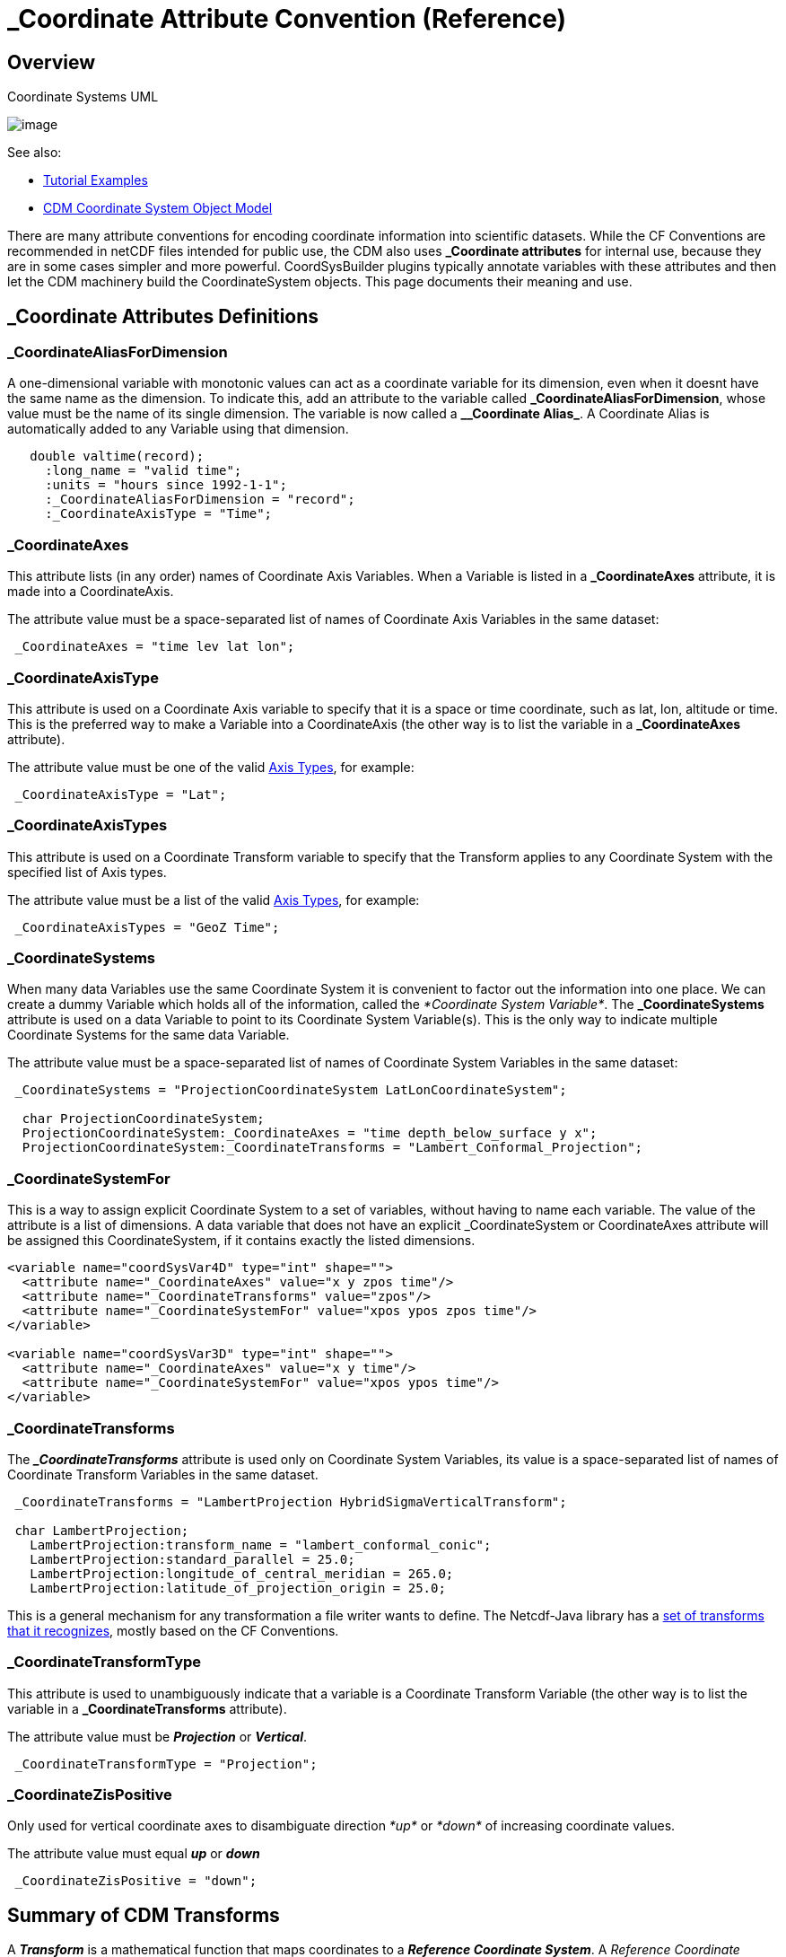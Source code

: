 :source-highlighter: coderay
[[threddsDocs]]

= _Coordinate Attribute Convention (Reference)

== Overview

[[image-UML]]
.Coordinate Systems UML
image:../images/CoordSys.png[image]

See also:

* <<../tutorial/CoordinateAttributes#,Tutorial Examples>>
* <<../CDM/index.adoc#CoordSys,CDM Coordinate System Object Model>>

There are many attribute conventions for encoding coordinate information into scientific datasets. While the CF
Conventions are recommended in netCDF files intended for public use, the CDM also uses *_Coordinate attributes* for
internal use, because they are in some cases simpler and more powerful. CoordSysBuilder plugins typically annotate
variables with these attributes and then let the CDM machinery build the CoordinateSystem objects.
This page documents their meaning and use.

== _Coordinate Attributes Definitions

=== _CoordinateAliasForDimension

A one-dimensional variable with monotonic values can act as a coordinate variable for its dimension, even when it doesnt have the same name as the dimension.
To indicate this, add an attribute to the variable called *\_CoordinateAliasForDimension*, whose value must be the name of its single dimension.
The variable is now called a *_\_Coordinate Alias_*. A Coordinate Alias is automatically added to any Variable using that dimension.

----
   double valtime(record);
     :long_name = "valid time";
     :units = "hours since 1992-1-1";
     :_CoordinateAliasForDimension = "record";
     :_CoordinateAxisType = "Time";
----

=== _CoordinateAxes

This attribute lists (in any order) names of Coordinate Axis Variables.
When a Variable is listed in a *_CoordinateAxes* attribute, it is made into a CoordinateAxis.

The attribute value must be a space-separated list of names of Coordinate Axis Variables in the same dataset:

----
 _CoordinateAxes = "time lev lat lon";
----

=== _CoordinateAxisType

This attribute is used on a Coordinate Axis variable to specify that it
is a space or time coordinate, such as lat, lon, altitude or time.
This is the preferred way to make a Variable into a CoordinateAxis (the other way is to list the variable in a *_CoordinateAxes* attribute).

The attribute value must be one of the valid link:#AxisTypes[Axis Types], for example:

-----------------------------
 _CoordinateAxisType = "Lat";
-----------------------------

=== _CoordinateAxisTypes

This attribute is used on a Coordinate Transform variable to specify that the Transform applies to any Coordinate System
with the specified list of Axis types.

The attribute value must be a list of the valid link:#AxisTypes[Axis Types], for example:

------------------------------------
 _CoordinateAxisTypes = "GeoZ Time";
------------------------------------

=== _CoordinateSystems

When many data Variables use the same Coordinate System it is convenient to factor out the information into one place.
We can create a dummy Variable which holds all of the information, called the _*Coordinate System Variable*_.
The *_CoordinateSystems* attribute is used on a data Variable to point to its Coordinate System Variable(s).
This is the only way to indicate multiple Coordinate Systems for the same data Variable.

The attribute value must be a space-separated list of names of Coordinate System Variables in the same dataset:

------------------------------------------------------------------------------------
 _CoordinateSystems = "ProjectionCoordinateSystem LatLonCoordinateSystem";

  char ProjectionCoordinateSystem;
  ProjectionCoordinateSystem:_CoordinateAxes = "time depth_below_surface y x";
  ProjectionCoordinateSystem:_CoordinateTransforms = "Lambert_Conformal_Projection";
------------------------------------------------------------------------------------

=== _CoordinateSystemFor

This is a way to assign explicit Coordinate System to a set of
variables, without having to name each variable. The value of the
attribute is a list of dimensions. A data variable that does not have an
explicit _CoordinateSystem or CoordinateAxes attribute will be assigned
this CoordinateSystem, if it contains exactly the listed dimensions.

[source,xml]
----
<variable name="coordSysVar4D" type="int" shape="">
  <attribute name="_CoordinateAxes" value="x y zpos time"/>
  <attribute name="_CoordinateTransforms" value="zpos"/>
  <attribute name="_CoordinateSystemFor" value="xpos ypos zpos time"/>
</variable>

<variable name="coordSysVar3D" type="int" shape="">
  <attribute name="_CoordinateAxes" value="x y time"/>
  <attribute name="_CoordinateSystemFor" value="xpos ypos time"/>
</variable>
----

=== _CoordinateTransforms

The *__CoordinateTransforms_* attribute is used only on Coordinate System
Variables, its value is a space-separated list of names of Coordinate Transform Variables in the same dataset.

--------------------------------------------------------------------------
 _CoordinateTransforms = "LambertProjection HybridSigmaVerticalTransform";

 char LambertProjection;
   LambertProjection:transform_name = "lambert_conformal_conic";
   LambertProjection:standard_parallel = 25.0;
   LambertProjection:longitude_of_central_meridian = 265.0;
   LambertProjection:latitude_of_projection_origin = 25.0;
--------------------------------------------------------------------------

This is a general mechanism for any transformation a file writer wants to define.
The Netcdf-Java library has a <<StandardCoordinateTransforms#,set of transforms that it recognizes>>, mostly based on the CF Conventions.

=== _CoordinateTransformType

This attribute is used to unambiguously indicate that a variable is a
Coordinate Transform Variable (the other way is to list the variable in
a *_CoordinateTransforms* attribute).

The attribute value must be *_Projection_* or *_Vertical_*.

-----------------------------------------
 _CoordinateTransformType = "Projection";
-----------------------------------------

=== _CoordinateZisPositive

Only used for vertical coordinate axes to disambiguate direction _*up*_ or _*down*_ of increasing coordinate values.

The attribute value must equal *_up_* or *_down_*

---------------------------------
 _CoordinateZisPositive = "down";
---------------------------------

== Summary of CDM Transforms

A *_Transform_* is a mathematical function that maps coordinates to a *_Reference Coordinate System_*.
A _Reference Coordinate System_ is one that uses _Latitude_, _Longitude_ for the horizontal axes, and
_Height_ or _Pressure_ for the vertical axis. A _projection transform_ maps coordinates to and from lat/lon,
while a _vertical transform_ maps coordinates to/from Height or Pressure.

A Transform is defined by creating a *_Coordinate Transform Variable_* (see
<<../tutorial/CoordinateAttributes.adoc#Example4,Example>>. The attributes of the
Coordinate Transform Variable become the parameters of the transform. A
variable is a Coordinate Transform Variable if one (or both) of these is true:

1.  It has a *_CoordinateTransformType* or *_CoordinateAxisTypes* attribute.
2.  It is listed in a *_CoordinateTransforms* attribute from any variable in the file.

Any Variable can be a Coordinate Transform Variable, as it is just a
container for attributes, i.e. the data values of the Variable are not necessarily
used by the transform. It is common to use a vertical coordinate to be a
Coordinate Transform Variable. Using a _dummy variable_ (with no useful
data in it) is also common. The examples here are done with dummy
variables.

== Summary of Rules for Processing Coordinate Attributes

=== Coordinate Axis Variable

May have attributes:

* *_CoordinateAxisType*
* *_CoordinateAliasForDimension*
* *_CoordinateZisPositive*

A Variable is made into a Coordinate Axis if one of these is true:

1.  It has any of the **_CoordinateAxisType**,
**_CoordinateAliasForDimension**, or *_CoordinateZisPositive* attributes.
2.  It is a coordinate variable
3.  It is listed in a *_CoordinateAxes* attribute from any variable in
the file.

A Variable is a *_coordinate variable_* if it is one dimensional and one of these is true:

1.  It has the same name as its dimension.
2.  It has the *_CoordinateAliasForDimension* attribute.

=== Coordinate System Variable

May have attributes:

* *_CoordinateAxes* (required, must be a complete list of axes, must have at least one axis).
* *_CoordinateSystemFor* (list of dimensions) will be assigned to any Variable which contains exactly these dimensions.
* *_CoordinateTransforms*

A variable is a Coordinate System Variable if one of these is true:

1.  It has a *_CoordinateTransforms* attribute.
2.  Its has a *_CoordinateSystemFor* attribute**.**
3.  It is listed in a *_CoordinateSystems* attribute from any variable in the file.

=== Coordinate Transform Variable

May have attributes:

* *_CoordinateTransformType*
* *_CoordinateSystems* apply to these Coordinate Systems
* *_CoordinateAxes* apply to any Coordinate Systems that contain all these axes
* *_CoordinateAxisTypes* apply to any Coordinate Systems that contain all these types of axes

A variable is a Coordinate Transform Variable if one of these is true:

1.  It has a *_CoordinateTransformType* or *_CoordinateAxisTypes* attribute.
2.  It is listed in a *_CoordinateTransforms* attribute from any variable in the file.

=== Data Variables

May have attributes:

* *_CoordinateSystems*
* *_CoordinateAxes*

You should use one or the other. If both are present, *_CoordinateSystems* is used.

[[CoordSysBuilder]]
=== Coordinate System Building

A Data Variable is assigned one or more Coordinate Systems in the following way:

.  If it has a *__CoordinateSystems_* attribute, the listed Coordinate Systems are assigned to the Variable,
and no further processing is done. This is an *_explicit_* Coordinate System.
.  Otherwise, all of its _Coordinate Variables_ plus any variables listed in a *__CoordinateAxes_* or *_coordinates_* attribute
will be made into an *_implicit_* Coordinate System.
If there are at least two axes, and the Coordinate System is _complete_, it will be asssigned to the data variable.
.  Otherwise, all _Coordinate Variables_ that are _compatible_ with the variable will be made into a _Coordinate System_.
If there are at least two axes, and the Coordinate System is _complete_, it will be asssigned to the data variable.
This is called the *_maximal_* Coordinate System.

where:

. A Coordinate Axis is *_compatible_* with a Variable if all of the Axis' Dimensions are used by the Variable, that is if
the domain of the Axis is a subset of the domain of the Variable.
. A Coordinate System is *_complete_* for a Variable if it uses all of the Variable's dimensions, that is, if the domains are equal

Notes:

.  The axes listed in the *__CoordinateAxes_* or *_coordinates_* attribute may or may not include Coordinate Variables.
These are always added to a Variable's Coordinate System..
.  Variables of type Structure cannot be a Coordinate Axis, although members can.
.  A Coordinate System is uniquely defined by its list of Coordinate Axes, so two Coordinate System can’t have the same list of axes.
.  _Coordinate attributes will take precedence over Conventions in our own decoding. Other software may implement differently.
.  When Coordinate Systems have been added, to prevent adding again, NcML writing adds the global attribute *_:Conventions =
"_Coordinates"_*.

[[AxisTypes]]
== Coordinate Axis Types

(see *_ucar.nc2.constants.AxisType_*)

[[AxisTypes]]
[options="header"]
|===================================================
|AxisType |description |order
|RunTime |model run time |0
|Ensemble |model ensemble |2
|Time |valid time |1
|GeoX |projection x coordinate |5
|GeoY |projection y coordinate |4
|GeoZ |vertical coordinate |3
|Lat |geodesic latitude |4
|Lon |geodesic longitude |5
|Height |vertical height, convertible to meters |3
|Pressure |vertical pressure, convertible to hPa |3
|RadialAzimuth |polar azimuth |6
|RadialDistance |polar distance |7
|RadialElevation |polar elevation |8
|Spectral |wavelength or frequency |1
|TimeOffset |time offset from runtime / reference time |1
|===================================================

'''''

image:../nc.gif[image] This document last updated on Nov 2015
